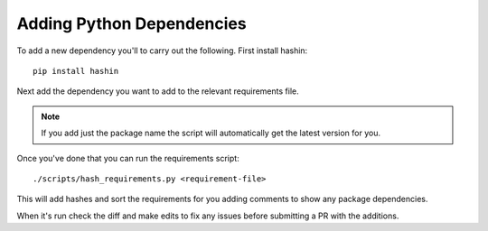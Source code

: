 ==========================
Adding Python Dependencies
==========================

To add a new dependency you'll to carry out the following.
First install hashin::

    pip install hashin

Next add the dependency you want to add to the relevant requirements file.

.. note::
    If you add just the package name the script will automatically get the
    latest version for you.

Once you've done that you can run the requirements script::

    ./scripts/hash_requirements.py <requirement-file>

This will add hashes and sort the requirements for you adding comments to
show any package dependencies.

When it's run check the diff and make edits to fix any issues before
submitting a PR with the additions.
